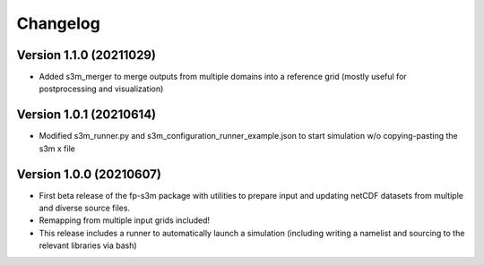 =========
Changelog
=========

Version 1.1.0 (20211029)
========================
- Added s3m_merger to merge outputs from multiple domains into a reference grid (mostly useful for postprocessing and visualization)

Version 1.0.1 (20210614)
========================
- Modified s3m_runner.py and s3m_configuration_runner_example.json to start simulation w/o copying-pasting the s3m x file

Version 1.0.0 (20210607)
========================
- First beta release of the fp-s3m package with utilities to prepare input and updating netCDF datasets from multiple and diverse source files. 
- Remapping from multiple input grids included!
- This release includes a runner to automatically launch a simulation (including writing a namelist and sourcing to the relevant libraries via bash)

